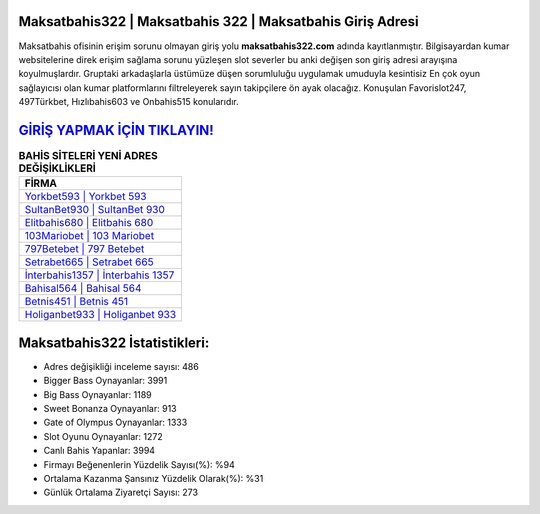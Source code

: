 ﻿Maksatbahis322 | Maksatbahis 322 | Maksatbahis Giriş Adresi
===================================

.. image:: images/maksatbahis-giris.jpg
   :width: 600
   
Maksatbahis ofisinin erişim sorunu olmayan giriş yolu **maksatbahis322.com** adında kayıtlanmıştır. Bilgisayardan kumar websitelerine direk erişim sağlama sorunu yüzleşen slot severler bu anki değişen son giriş adresi arayışına koyulmuşlardır. Gruptaki arkadaşlarla üstümüze düşen sorumluluğu uygulamak umuduyla kesintisiz En çok oyun sağlayıcısı olan kumar platformlarını filtreleyerek sayın takipçilere ön ayak olacağız. Konuşulan Favorislot247, 497Türkbet, Hızlıbahis603 ve Onbahis515 konularıdır.

`GİRİŞ YAPMAK İÇİN TIKLAYIN! <https://cutt.ly/QwVVg2Vk>`_
==============

.. list-table:: **BAHİS SİTELERİ YENİ ADRES DEĞİŞİKLİKLERİ**
   :widths: 100
   :header-rows: 1

   * - FİRMA
   * - `Yorkbet593 | Yorkbet 593 <yorkbet593-yorkbet-593-yorkbet-giris-adresi.html>`_
   * - `SultanBet930 | SultanBet 930 <sultanbet930-sultanbet-930-sultanbet-giris-adresi.html>`_
   * - `Elitbahis680 | Elitbahis 680 <elitbahis680-elitbahis-680-elitbahis-giris-adresi.html>`_	 
   * - `103Mariobet | 103 Mariobet <103mariobet-103-mariobet-mariobet-giris-adresi.html>`_	 
   * - `797Betebet | 797 Betebet <797betebet-797-betebet-betebet-giris-adresi.html>`_ 
   * - `Setrabet665 | Setrabet 665 <setrabet665-setrabet-665-setrabet-giris-adresi.html>`_
   * - `İnterbahis1357 | İnterbahis 1357 <interbahis1357-interbahis-1357-interbahis-giris-adresi.html>`_	 
   * - `Bahisal564 | Bahisal 564 <bahisal564-bahisal-564-bahisal-giris-adresi.html>`_
   * - `Betnis451 | Betnis 451 <betnis451-betnis-451-betnis-giris-adresi.html>`_
   * - `Holiganbet933 | Holiganbet 933 <holiganbet933-holiganbet-933-holiganbet-giris-adresi.html>`_
	 
Maksatbahis322 İstatistikleri:
===================================	 
* Adres değişikliği inceleme sayısı: 486
* Bigger Bass Oynayanlar: 3991
* Big Bass Oynayanlar: 1189
* Sweet Bonanza Oynayanlar: 913
* Gate of Olympus Oynayanlar: 1333
* Slot Oyunu Oynayanlar: 1272
* Canlı Bahis Yapanlar: 3994
* Firmayı Beğenenlerin Yüzdelik Sayısı(%): %94
* Ortalama Kazanma Şansınız Yüzdelik Olarak(%): %31
* Günlük Ortalama Ziyaretçi Sayısı: 273
